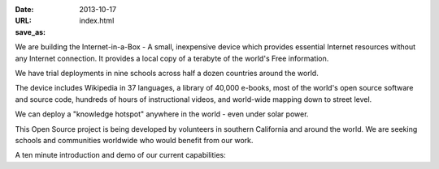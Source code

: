 
:date: 2013-10-17
:URL: 
:save_as: index.html

We are building the Internet-in-a-Box - A small, inexpensive device which provides essential Internet resources without any Internet connection. It provides a local copy of a terabyte of the world's Free information.  

We have trial deployments in nine schools across half a dozen countries around the world.

.. image:: |filename|/images/Seagate_WP_on_fingertips.jpg

The device includes Wikipedia in 37 languages, a library of 40,000 e-books, most of the world's open source software and source code, hundreds of hours of instructional videos, and world-wide mapping down to street level.

We can deploy a "knowledge hotspot" anywhere in the world - even under solar power.

This Open Source project is being developed by volunteers in southern California and around the world. We are seeking schools and communities worldwide who would benefit from our work.

A ten minute introduction and demo of our current capabilities:

.. raw:: html
   
   <iframe width="640" height="360" src="http://www.youtube.com/embed/KAADBRZVncs" frameborder="0" allowfullscreen></iframe>
